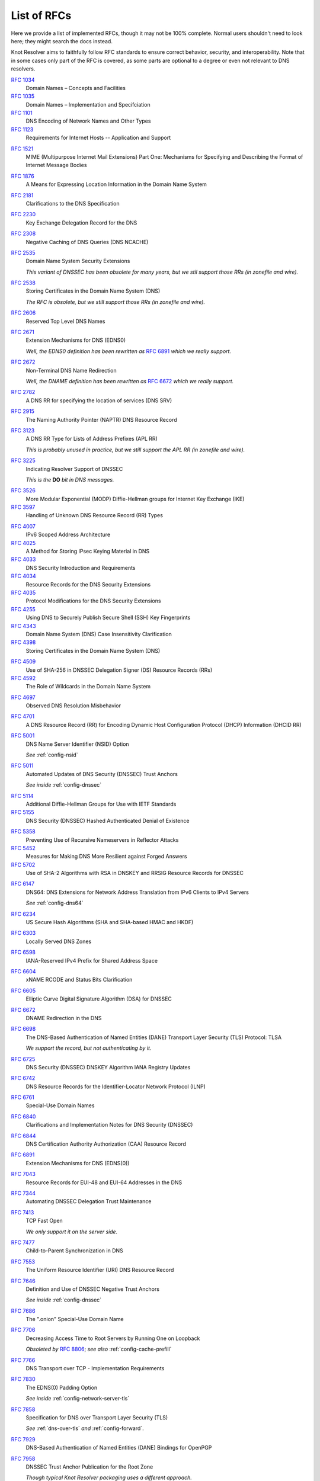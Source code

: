 .. SPDX-License-Identifier: GPL-3.0-or-later

.. _rfc-list:

List of RFCs
============

Here we provide a list of implemented RFCs, though it may not be 100% complete.
Normal users shouldn't need to look here; they might search the docs instead.

Knot Resolver aims to faithfully follow RFC standards to ensure correct behavior,
security, and interoperability.
Note that in some cases only part of the RFC is covered,
as some parts are optional to a degree or even not relevant to DNS resolvers.


:rfc:`1034`
    Domain Names – Concepts and Facilities
:rfc:`1035`
    Domain Names – Implementation and Specifciation
:rfc:`1101`
    DNS Encoding of Network Names and Other Types
:rfc:`1123`
    Requirements for Internet Hosts -- Application and Support
..
 I haven't heard of anyone using these RR types in the past decade.
 :rfc:`1183`
    New DNS RR Definitions
..
 Uh, why?  TCP implementation details are for OS to deal with, not us.
 :rfc:`13371
    TIME-WAIT Assassination Hazards in TCP

.. Uh well, our DoH server does use MIME, I guess...
:rfc:`1521`
    MIME (Multipurpose Internet Mail Extensions) Part One: Mechanisms for Specifying and Describing the Format of Internet Message Bodies
..
 I haven't heard of anyone using these RR types in the past decade.
 :rfc:`1706`
    DNS NSAP Resource Records
 :rfc:`1712`
    DNS Encoding of Geographical Location
:rfc:`1876`
    A Means for Expressing Location Information in the Domain Name System
..
 I don't think we're really utilizing it in resolver right now.  In Knot DNS for sure, but...
 :rfc:`1982`
    Serial Number Arithmetic
..
 No *XFR yet in resolver.
 :rfc:`1995`
    Incremental Zone Transfer in DNS
 :rfc:`1996`
    A Mechanism for Prompt Notification of Zone Changes (DNS NOTIFY)
..
 Large RFC about an obsolete mechanism.
 KNOT_RRTYPE_PX exists, but just for name compression to work,
 so I don't think we can claim this RFC as supported really.
 :rfc:`2163`
    Using the Internet DNS to Distribute MIXER Conformant Global Address Mapping (MCGAM)

:rfc:`2181`
    Clarifications to the DNS Specification
..
 I fail to see how one could call this RFC supported by any kind of resolver.
 :rfc:`2182`
    Selection and Operation of Secondary DNS Servers
:rfc:`2230`
    Key Exchange Delegation Record for the DNS
..
 I fail to see how representation of names in LDAP is related.
 :rfc:`2253`
    Lightweight Directory Access Protocol (v3): UTF-8 String Representation of Distinguished Names
:rfc:`2308`
    Negative Caching of DNS Queries (DNS NCACHE)
:rfc:`2535`
    Domain Name System Security Extensions

    *This variant of DNSSEC has been obsolete for many years, but we stil support those RRs (in zonefile and wire).*
..
 DSA crypto has been obsoleted.
 :rfc:`2536`
    DSA KEYs and SIGs in the Domain Name System (DNS)
..
 MD5-based crypto has been obsoleted.
 :rfc:`2537`
    RSA/MD5 KEYs and SIGs in the Domain Name System (DNS)
:rfc:`2538`
    Storing Certificates in the Domain Name System (DNS)

    *The RFC is obsolete, but we still support those RRs (in zonefile and wire).*
..
 DH in DNSSEC has been long obsolete.
 :rfc:`2539`
    Storage of Diffie-Hellman Keys in the Domain Name System (DNS)
:rfc:`2606`
    Reserved Top Level DNS Names
:rfc:`2671`
    Extension Mechanisms for DNS (EDNS0)

    *Well, the EDNS0 definition has been rewritten as* :rfc:`6891` *which we really support.*
:rfc:`2672`
    Non-Terminal DNS Name Redirection

    *Well, the DNAME definition has been rewritten as* :rfc:`6672` *which we really support.*
..
 This has been obsoleted over a decade ago, and I'm not sure if it works for us.
 :rfc:`2673`
    Binary Labels in the Domain Name System
:rfc:`2782`
    A DNS RR for specifying the location of services (DNS SRV)
..
 A6 is obsolete/historic, and we don't even support the type anymore (in zonefile and wire).
 :rfc:`2874`
    DNS Extensions to Support IPv6 Address Aggregation and Renumbering
:rfc:`2915`
    The Naming Authority Pointer (NAPTR) DNS Resource Record
..
 I don't think we can call this supported.  Name (de)compression for TKEY yes, but not even zonefile.
 :rfc:`2930`
    Secret Key Establishment for DNS (TKEY RR)
..
 This is for KEY and SIG records; see the same as :rfc:`2535` above.
 :rfc:`3110`
    RSA/SHA-1 SIGs and RSA KEYs in the Domain Name System (DNS)
:rfc:`3123`
    A DNS RR Type for Lists of Address Prefixes (APL RR)

    *This is probably unused in practice, but we still support the APL RR (in zonefile and wire).*
:rfc:`3225`
    Indicating Resolver Support of DNSSEC

    *This is the* **DO** *bit in DNS messages.*

.. This is most likely still part of normal DH handshake in TLS, though I expect that newer exchange is negotiated typically nowadays.
:rfc:`3526`
    More Modular Exponential (MODP) Diffie-Hellman groups for Internet Key Exchange (IKE)
:rfc:`3597`
    Handling of Unknown DNS Resource Record (RR) Types
..
 TODO I'm not sure.  Maybe gnutls does implement this certificate stuff and then we could profess compliance.
 :rfc:`3779`
    X.509 Extensions for IP Addresses and AS Identifiers

.. We can listen on scoped IPv6 addresses.
:rfc:`4007`
    IPv6 Scoped Address Architecture
:rfc:`4025`
    A Method for Storing IPsec Keying Material in DNS
:rfc:`4033`
    DNS Security Introduction and Requirements
:rfc:`4034`
    Resource Records for the DNS Security Extensions
:rfc:`4035`
    Protocol Modifications for the DNS Security Extensions
:rfc:`4255`
    Using DNS to Securely Publish Secure Shell (SSH) Key Fingerprints
:rfc:`4343`
    Domain Name System (DNS) Case Insensitivity Clarification
:rfc:`4398`
    Storing Certificates in the Domain Name System (DNS)
..
 DLV is long obsolete/historic, and we don't even support the type anymore (in zonefile and wire).
 :rfc:`4431`
    The DNSSEC Lookaside Validation (DLV) DNS Resource Record
:rfc:`4509`
    Use of SHA-256 in DNSSEC Delegation Signer (DS) Resource Records (RRs)
:rfc:`4592`
    The Role of Wildcards in the Domain Name System
..
 Uh, no idea how this is related to DNS.
 :rfc:`4597`
    Conferencing Scenarios
:rfc:`4697`
    Observed DNS Resolution Misbehavior
:rfc:`4701`
    A DNS Resource Record (RR) for Encoding Dynamic Host Configuration Protocol (DHCP) Information (DHCID RR)
:rfc:`5001`
    DNS Name Server Identifier (NSID) Option
    
    *See* :ref:`config-nsid`
:rfc:`5011`
    Automated Updates of DNS Security (DNSSEC) Trust Anchors

    *See inside* :ref:`config-dnssec`

.. Same as 3526.
:rfc:`5114`
    Additional Diffie-Hellman Groups for Use with IETF Standards
:rfc:`5155`
    DNS Security (DNSSEC) Hashed Authenticated Denial of Existence
..
 HIP is long obsolete/historic, and we don't even support the type anymore (in zonefile and wire).
 :rfc:`5205`
    Host Identity Protocol (HIP) Domain Name System (DNS) Extension
:rfc:`5358`
    Preventing Use of Recursive Nameservers in Reflector Attacks
:rfc:`5452`
    Measures for Making DNS More Resilient against Forged Answers
:rfc:`5702`
    Use of SHA-2 Algorithms with RSA in DNSKEY and RRSIG Resource Records for DNSSEC
..
 This crypto-protocol is obsolete, and I believe we've never supported it.
 :rfc:`5933`
    Use of GOST Signature Algorithms in DNSKEY and RRSIG Resource Records for DNSSEC
..
 I don't know.  NAT64 doesn't seem related except for DNS64 which follows directly.
 :rfc:`6146`
    Stateful NAT64: Network Address and Protocol Translation from IPv6 Clients to IPv4 Servers
:rfc:`6147`
    DNS64: DNS Extensions for Network Address Translation from IPv6 Clients to IPv4 Servers

    *See* :ref:`config-dns64`
:rfc:`6234`
    US Secure Hash Algorithms (SHA and SHA-based HMAC and HKDF)
:rfc:`6303`
    Locally Served DNS Zones
:rfc:`6598`
    IANA-Reserved IPv4 Prefix for Shared Address Space
:rfc:`6604`
    xNAME RCODE and Status Bits Clarification
:rfc:`6605`
    Elliptic Curve Digital Signature Algorithm (DSA) for DNSSEC
:rfc:`6672`
    DNAME Redirection in the DNS
:rfc:`6698`
    The DNS-Based Authentication of Named Entities (DANE) Transport Layer Security (TLS) Protocol: TLSA

    *We support the record, but not authenticating by it.*
:rfc:`6725`
    DNS Security (DNSSEC) DNSKEY Algorithm IANA Registry Updates
:rfc:`6742`
    DNS Resource Records for the Identifier-Locator Network Protocol (ILNP)
:rfc:`6761`
    Special-Use Domain Names
:rfc:`6840`
    Clarifications and Implementation Notes for DNS Security (DNSSEC)
:rfc:`6844`
    DNS Certification Authority Authorization (CAA) Resource Record
:rfc:`6891`
    Extension Mechanisms for DNS (EDNS(0))
..
 We've never implemented this one and it's never gotten popularity.
 :rfc:`6975`
    Signaling Cryptographic Algorithm Understanding in DNS Security Extensions (DNSSEC)
:rfc:`7043`
    Resource Records for EUI-48 and EUI-64 Addresses in the DNS
:rfc:`7344`
    Automating DNSSEC Delegation Trust Maintenance
:rfc:`7413`
    TCP Fast Open

    *We only support it on the server side.*
:rfc:`7477`
    Child-to-Parent Synchronization in DNS
:rfc:`7553`
    The Uniform Resource Identifier (URI) DNS Resource Record
:rfc:`7646`
    Definition and Use of DNSSEC Negative Trust Anchors

    *See inside* :ref:`config-dnssec`
:rfc:`7686`
    The ".onion" Special-Use Domain Name
:rfc:`7706`
    Decreasing Access Time to Root Servers by Running One on Loopback

    *Obsoleted by* :rfc:`8806`; *see also* :ref:`config-cache-prefill`
:rfc:`7766`
    DNS Transport over TCP - Implementation Requirements
:rfc:`7830`
    The EDNS(0) Padding Option

    *See inside* :ref:`config-network-server-tls`
:rfc:`7858`
    Specification for DNS over Transport Layer Security (TLS)

    *See* :ref:`dns-over-tls` *and* :ref:`config-forward`.
..
 We currently don't plan ECS.
 :rfc:`7871`
    Client Subnet in DNS Queries
..
 Cookies are a missing feature so far, though some older code exists.
 :rfc:`7873`
    Domain Name System (DNS) Cookies
:rfc:`7929`
    DNS-Based Authentication of Named Entities (DANE) Bindings for OpenPGP
:rfc:`7958`
    DNSSEC Trust Anchor Publication for the Root Zone

    *Though typical Knot Resolver packaging uses a different approach.*
..
 I don't think we can claim this as fully supported,
 as our cache so far does not work that way
 (except for aggressive DNSSEC caching, but that's different really).
 :rfc:`8020`
    NXDOMAIN: There Really Is Nothing Underneath
:rfc:`8080`
    Edwards-Curve Digital Security Algorithm (EdDSA) for DNSSEC
:rfc:`8145`
    Signaling Trust Anchor Knowledge in DNS Security Extensions (DNSSEC)

    *See* :ref:`config-ta-signal-query`
:rfc:`8162`
    Using Secure DNS to Associate Certificates with Domain Names for S/MIME
:rfc:`8198`
    Aggressive Use of DNSSEC-Validated Cache

    *See* :ref:`config-cache`
:rfc:`8310`
    Usage Profiles for DNS over TLS and DNS over DTLS
:rfc:`8375`
    Special-Use Domain 'home.arpa.'
:rfc:`8467`
    Padding Policies for Extension Mechanisms for DNS (EDNS(0))

    *See inside* :ref:`config-network-server-tls`
:rfc:`8482`
    Providing Minimal-Sized Responses to DNS Queries That Have QTYPE=ANY

    *This RFC was focused on authoritative servers.
    As a resolver, we shouldn't just make up data on arbitrary names,
    so we really use a different minimization method currently: reply with RCODE=NOTIMPL.*
:rfc:`8484`
    DNS Queries over HTTPS (DoH)

    *See* :ref:`dns-over-https`
:rfc:`8509`
    A Root Key Trust Anchor Sentinel for DNSSEC

    *See* :ref:`config-ta_sentinel`
:rfc:`8624`
    Algorithm Implementation Requirements and Usage Guidance for DNSSEC
:rfc:`8767`
    Serving Stale Data to Improve DNS Resiliency

    *See* :ref:`config-serve-stale`
:rfc:`8806`
    Running a Root Server Local to a Resolver

    *See* :ref:`config-cache-prefill`
:rfc:`8914`
    Extended DNS Errors
:rfc:`8976`
    Message Digest for DNS Zones
..
 Cookies are a missing feature so far, though some older code exists.
 :rfc:`9018`
    Interoperable Domain Name System (DNS) Server Cookies
:rfc:`9077`
    NSEC and NSEC3: TTLs and Aggressive Use
:rfc:`9156`
    DNS Query Name Minimisation to Improve Privacy

    *Our current code doesn't use full minimization but a compromise approach,
    which in practice mainly minimizes queries going to root and TLD servers.
    We also have a fallback that deals with typical cases of non-conforming servers.*
:rfc:`9210`
    DNS Transport over TCP - Operational Requirements
.. No DoQ yet, but it's planned.
 :rfc:`9250`
    DNS over Dedicated QUIC Connections
